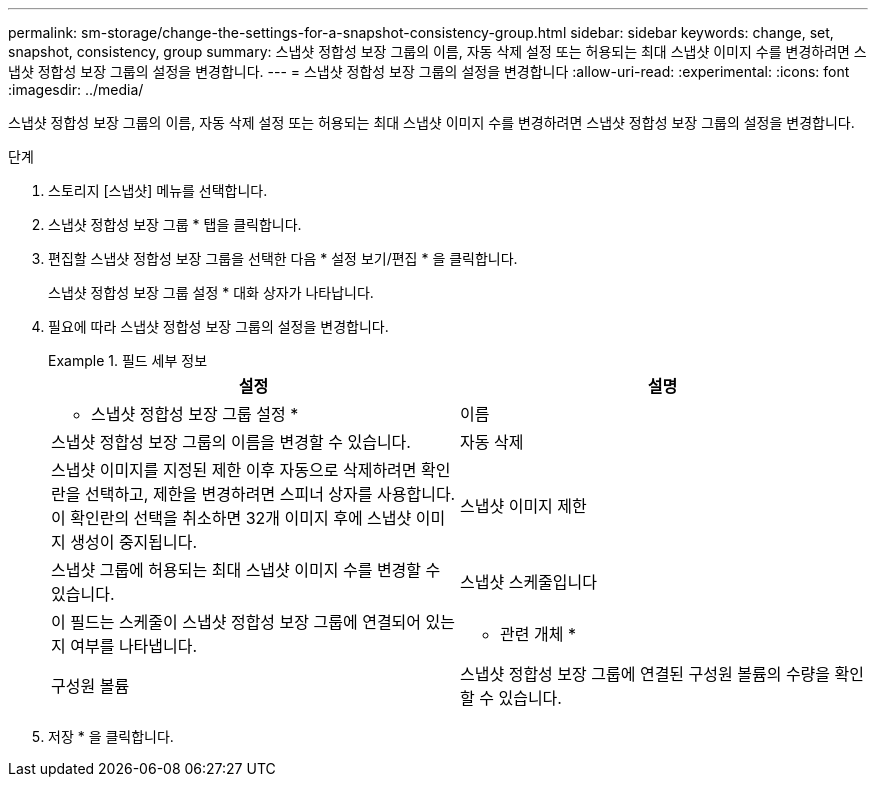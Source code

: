 ---
permalink: sm-storage/change-the-settings-for-a-snapshot-consistency-group.html 
sidebar: sidebar 
keywords: change, set, snapshot, consistency, group 
summary: 스냅샷 정합성 보장 그룹의 이름, 자동 삭제 설정 또는 허용되는 최대 스냅샷 이미지 수를 변경하려면 스냅샷 정합성 보장 그룹의 설정을 변경합니다. 
---
= 스냅샷 정합성 보장 그룹의 설정을 변경합니다
:allow-uri-read: 
:experimental: 
:icons: font
:imagesdir: ../media/


[role="lead"]
스냅샷 정합성 보장 그룹의 이름, 자동 삭제 설정 또는 허용되는 최대 스냅샷 이미지 수를 변경하려면 스냅샷 정합성 보장 그룹의 설정을 변경합니다.

.단계
. 스토리지 [스냅샷] 메뉴를 선택합니다.
. 스냅샷 정합성 보장 그룹 * 탭을 클릭합니다.
. 편집할 스냅샷 정합성 보장 그룹을 선택한 다음 * 설정 보기/편집 * 을 클릭합니다.
+
스냅샷 정합성 보장 그룹 설정 * 대화 상자가 나타납니다.

. 필요에 따라 스냅샷 정합성 보장 그룹의 설정을 변경합니다.
+
.필드 세부 정보
====
[cols="2*"]
|===
| 설정 | 설명 


 a| 
* 스냅샷 정합성 보장 그룹 설정 *



 a| 
이름
 a| 
스냅샷 정합성 보장 그룹의 이름을 변경할 수 있습니다.



 a| 
자동 삭제
 a| 
스냅샷 이미지를 지정된 제한 이후 자동으로 삭제하려면 확인란을 선택하고, 제한을 변경하려면 스피너 상자를 사용합니다. 이 확인란의 선택을 취소하면 32개 이미지 후에 스냅샷 이미지 생성이 중지됩니다.



 a| 
스냅샷 이미지 제한
 a| 
스냅샷 그룹에 허용되는 최대 스냅샷 이미지 수를 변경할 수 있습니다.



 a| 
스냅샷 스케줄입니다
 a| 
이 필드는 스케줄이 스냅샷 정합성 보장 그룹에 연결되어 있는지 여부를 나타냅니다.



 a| 
* 관련 개체 *



 a| 
구성원 볼륨
 a| 
스냅샷 정합성 보장 그룹에 연결된 구성원 볼륨의 수량을 확인할 수 있습니다.

|===
====
. 저장 * 을 클릭합니다.

